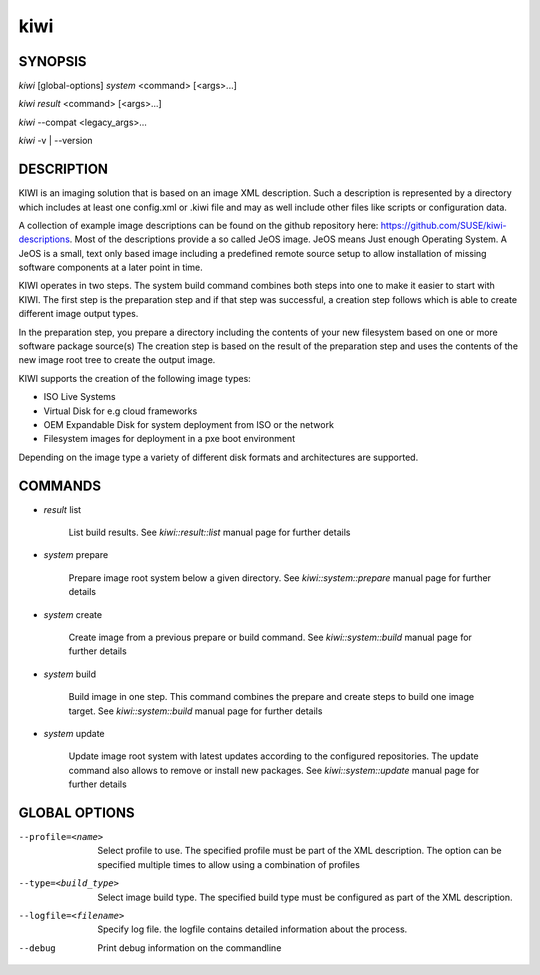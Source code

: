 kiwi
====

SYNOPSIS
--------

*kiwi* [global-options] *system* <command> [<args>...]

*kiwi* *result* <command> [<args>...]

*kiwi* --compat <legacy_args>...

*kiwi* -v | --version

DESCRIPTION
-----------

KIWI is an imaging solution that is based on an image XML description.
Such a description is represented by a directory which includes at least
one config.xml or .kiwi file and may as well include other files like
scripts or configuration data.

A collection of example image descriptions can be found on the github
repository here: https://github.com/SUSE/kiwi-descriptions. Most of the
descriptions provide a so called JeOS image. JeOS means Just enough
Operating System. A JeOS is a small, text only based image including a
predefined remote source setup to allow installation of missing
software components at a later point in time.

KIWI operates in two steps. The system build command combines
both steps into one to make it easier to start with KIWI. The first
step is the preparation step and if that step was successful, a
creation step follows which is able to create different image output
types.

In the preparation step, you prepare a directory including the contents
of your new filesystem based on one or more software package source(s)
The creation step is based on the result of the preparation step and
uses the contents of the new image root tree to create the output
image.

KIWI supports the creation of the following image types:

- ISO Live Systems
- Virtual Disk for e.g cloud frameworks
- OEM Expandable Disk for system deployment from ISO or the network
- Filesystem images for deployment in a pxe boot environment

Depending on the image type a variety of different disk formats and
architectures are supported.

COMMANDS
--------

- *result* list

    List build results. See *kiwi::result::list* manual page for further
    details

- *system* prepare

    Prepare image root system below a given directory.
    See *kiwi::system::prepare* manual page for further details

- *system* create

    Create image from a previous prepare or build command. See
    *kiwi::system::build* manual page for further details

- *system* build

    Build image in one step. This command combines the prepare and create
    steps to build one image target. See *kiwi::system::build* manual page
    for further details

- *system* update

    Update image root system with latest updates according to the
    configured repositories. The update command also allows to remove
    or install new packages. See *kiwi::system::update* manual page for
    further details

GLOBAL OPTIONS
--------------

--profile=<name>

  Select profile to use. The specified profile must be part of the
  XML description. The option can be specified multiple times to
  allow using a combination of profiles

--type=<build_type>

  Select image build type. The specified build type must be configured
  as part of the XML description.

--logfile=<filename>

  Specify log file. the logfile contains detailed information about
  the process.

--debug

  Print debug information on the commandline
